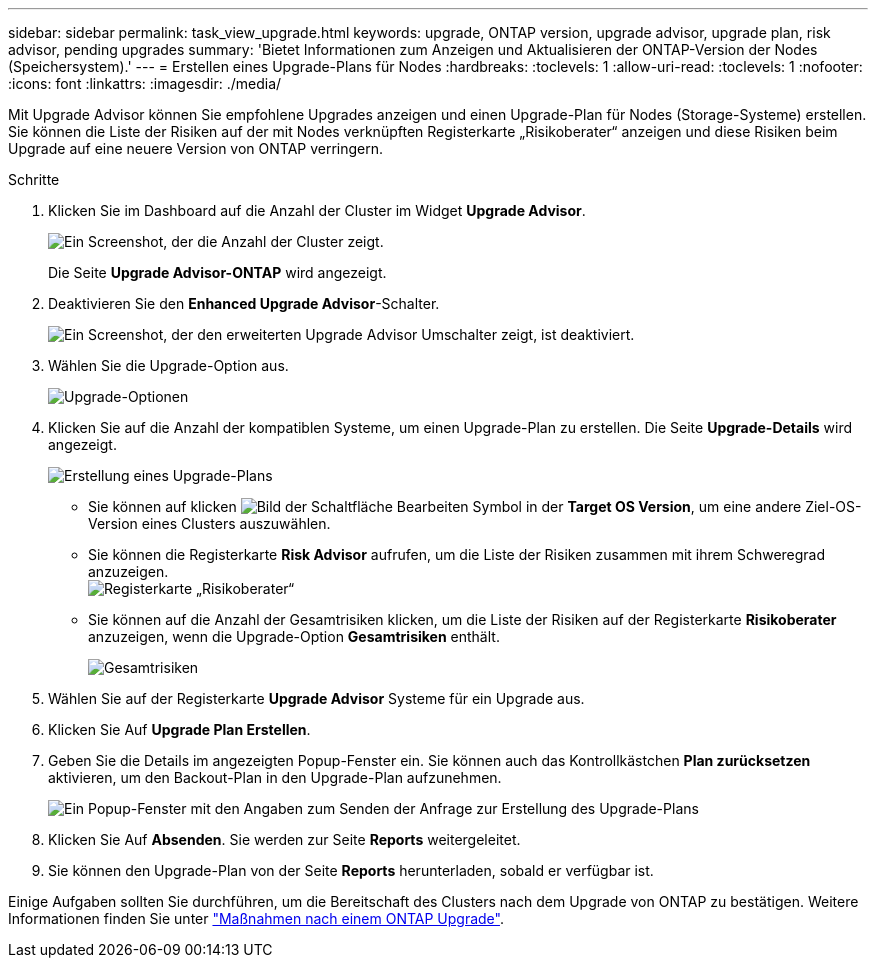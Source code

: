 ---
sidebar: sidebar 
permalink: task_view_upgrade.html 
keywords: upgrade, ONTAP version, upgrade advisor, upgrade plan, risk advisor, pending upgrades 
summary: 'Bietet Informationen zum Anzeigen und Aktualisieren der ONTAP-Version der Nodes (Speichersystem).' 
---
= Erstellen eines Upgrade-Plans für Nodes
:hardbreaks:
:toclevels: 1
:allow-uri-read: 
:toclevels: 1
:nofooter: 
:icons: font
:linkattrs: 
:imagesdir: ./media/


[role="lead"]
Mit Upgrade Advisor können Sie empfohlene Upgrades anzeigen und einen Upgrade-Plan für Nodes (Storage-Systeme) erstellen. Sie können die Liste der Risiken auf der mit Nodes verknüpften Registerkarte „Risikoberater“ anzeigen und diese Risiken beim Upgrade auf eine neuere Version von ONTAP verringern.

.Schritte
. Klicken Sie im Dashboard auf die Anzahl der Cluster im Widget *Upgrade Advisor*.
+
image:ua_widget.png["Ein Screenshot, der die Anzahl der Cluster zeigt."]

+
Die Seite *Upgrade Advisor-ONTAP* wird angezeigt.

. Deaktivieren Sie den *Enhanced Upgrade Advisor*-Schalter.
+
image:ua_disable_toggle.png["Ein Screenshot, der den erweiterten Upgrade Advisor Umschalter zeigt, ist deaktiviert."]

. Wählen Sie die Upgrade-Option aus.
+
image:ua_upgrade_options.png["Upgrade-Optionen"]

. Klicken Sie auf die Anzahl der kompatiblen Systeme, um einen Upgrade-Plan zu erstellen.
Die Seite *Upgrade-Details* wird angezeigt.
+
image:r_ua_generate_upgrade_plan.png["Erstellung eines Upgrade-Plans"]

+
** Sie können auf klicken image:edit_icon.png["Bild der Schaltfläche Bearbeiten"] Symbol in der *Target OS Version*, um eine andere Ziel-OS-Version eines Clusters auszuwählen.
** Sie können die Registerkarte *Risk Advisor* aufrufen, um die Liste der Risiken zusammen mit ihrem Schweregrad anzuzeigen.
  +
image:ua_view_risks.png["Registerkarte „Risikoberater“"]
** Sie können auf die Anzahl der Gesamtrisiken klicken, um die Liste der Risiken auf der Registerkarte *Risikoberater* anzuzeigen, wenn die Upgrade-Option *Gesamtrisiken* enthält.
+
image:ua_total_risks.png["Gesamtrisiken"]



. Wählen Sie auf der Registerkarte *Upgrade Advisor* Systeme für ein Upgrade aus.
. Klicken Sie Auf *Upgrade Plan Erstellen*.
. Geben Sie die Details im angezeigten Popup-Fenster ein. Sie können auch das Kontrollkästchen *Plan zurücksetzen* aktivieren, um den Backout-Plan in den Upgrade-Plan aufzunehmen.
+
image:ua_details_upgrade_plan.png["Ein Popup-Fenster mit den Angaben zum Senden der Anfrage zur Erstellung des Upgrade-Plans"]

. Klicken Sie Auf *Absenden*.
Sie werden zur Seite *Reports* weitergeleitet.
. Sie können den Upgrade-Plan von der Seite *Reports* herunterladen, sobald er verfügbar ist.


Einige Aufgaben sollten Sie durchführen, um die Bereitschaft des Clusters nach dem Upgrade von ONTAP zu bestätigen. Weitere Informationen finden Sie unter link:https://docs.netapp.com/us-en/ontap/upgrade/task_what_to_do_after_upgrade.html["Maßnahmen nach einem ONTAP Upgrade"].
